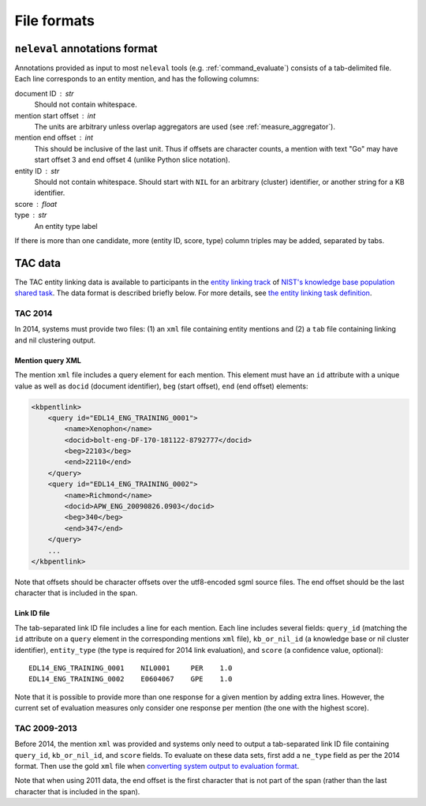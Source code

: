 .. _formats:

File formats
~~~~~~~~~~~~

``neleval`` annotations format
==============================

Annotations provided as input to most ``neleval`` tools (e.g.
:ref:`command_evaluate`) consists of a tab-delimited file.
Each line corresponds to an entity mention, and has the following
columns:

document ID : str
    Should not contain whitespace.

mention start offset : int
    The units are arbitrary unless overlap aggregators are used (see
    :ref:`measure_aggregator`).

mention end offset : int
    This should be inclusive of the last unit.
    Thus if offsets are character counts, a mention with text "Go" may have
    start offset 3 and end offset 4 (unlike Python slice notation).

entity ID : str
    Should not contain whitespace.
    Should start with ``NIL`` for an arbitrary (cluster) identifier, or another
    string for a KB identifier.

score : float
    ..

type : str
    An entity type label

If there is more than one candidate, more (entity ID, score, type) column
triples may be added, separated by tabs.

TAC data
========

The TAC entity linking data is available to participants in the `entity
linking track <http://nlp.cs.rpi.edu/kbp/2014/>`__ of `NIST's knowledge
base population shared task <http://www.nist.gov/tac/2014/KBP/>`__. The
data format is described briefly below. For more details, see `the
entity linking task
definition <http://nlp.cs.rpi.edu/kbp/2014/task.html>`__.

.. _format_tac14:

TAC 2014
........

In 2014, systems must provide two files: (1) an ``xml`` file containing
entity mentions and (2) a ``tab`` file containing linking and nil
clustering output.

Mention query XML
-----------------

The mention ``xml`` file includes a query element for each mention. This
element must have an ``id`` attribute with a unique value as well as
``docid`` (document identifier), ``beg`` (start offset), ``end`` (end
offset) elements:

.. code:: xml

    <kbpentlink>
        <query id="EDL14_ENG_TRAINING_0001"> 
            <name>Xenophon</name> 
            <docid>bolt-eng-DF-170-181122-8792777</docid> 
            <beg>22103</beg> 
            <end>22110</end> 
        </query>
        <query id="EDL14_ENG_TRAINING_0002">
            <name>Richmond</name>
            <docid>APW_ENG_20090826.0903</docid>
            <beg>340</beg>
            <end>347</end>
        </query>
        ...
    </kbpentlink>

Note that offsets should be character offsets over the utf8-encoded sgml
source files. The end offset should be the last character that is
included in the span.

Link ID file
------------

The tab-separated link ID file includes a line for each mention. Each
line includes several fields: ``query_id`` (matching the ``id``
attribute on a ``query`` element in the corresponding mentions ``xml``
file), ``kb_or_nil_id`` (a knowledge base or nil cluster identifier),
``entity_type`` (the type is required for 2014 link evaluation), and
``score`` (a confidence value, optional):

::

    EDL14_ENG_TRAINING_0001    NIL0001     PER    1.0
    EDL14_ENG_TRAINING_0002    E0604067    GPE    1.0

Note that it is possible to provide more than one response for a given
mention by adding extra lines. However, the current set of evaluation
measures only consider one response per mention (the one with the
highest score).

TAC 2009-2013
.............

Before 2014, the mention ``xml`` was provided and systems only need to
output a tab-separated link ID file containing ``query_id``,
``kb_or_nil_id``, and ``score`` fields. To evaluate on these data sets,
first add a ``ne_type`` field as per the 2014 format. Then use the gold
``xml`` file when `converting system output to evaluation
format <https://github.com/wikilinks/neleval/wiki/Usage#convert-gold-standard-to-evaluation-format>`__.

Note that when using 2011 data, the end offset is the first character
that is not part of the span (rather than the last character that is
included in the span).
